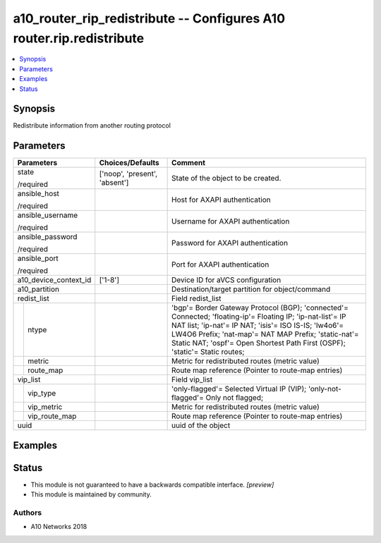 .. _a10_router_rip_redistribute_module:


a10_router_rip_redistribute -- Configures A10 router.rip.redistribute
=====================================================================

.. contents::
   :local:
   :depth: 1


Synopsis
--------

Redistribute information from another routing protocol






Parameters
----------

+-----------------------+-------------------------------+----------------------------------------------------------------------------------------------------------------------------------------------------------------------------------------------------------------------------------------------------------------------------------------------------------+
| Parameters            | Choices/Defaults              | Comment                                                                                                                                                                                                                                                                                                  |
|                       |                               |                                                                                                                                                                                                                                                                                                          |
|                       |                               |                                                                                                                                                                                                                                                                                                          |
+=======================+===============================+==========================================================================================================================================================================================================================================================================================================+
| state                 | ['noop', 'present', 'absent'] | State of the object to be created.                                                                                                                                                                                                                                                                       |
|                       |                               |                                                                                                                                                                                                                                                                                                          |
| /required             |                               |                                                                                                                                                                                                                                                                                                          |
+-----------------------+-------------------------------+----------------------------------------------------------------------------------------------------------------------------------------------------------------------------------------------------------------------------------------------------------------------------------------------------------+
| ansible_host          |                               | Host for AXAPI authentication                                                                                                                                                                                                                                                                            |
|                       |                               |                                                                                                                                                                                                                                                                                                          |
| /required             |                               |                                                                                                                                                                                                                                                                                                          |
+-----------------------+-------------------------------+----------------------------------------------------------------------------------------------------------------------------------------------------------------------------------------------------------------------------------------------------------------------------------------------------------+
| ansible_username      |                               | Username for AXAPI authentication                                                                                                                                                                                                                                                                        |
|                       |                               |                                                                                                                                                                                                                                                                                                          |
| /required             |                               |                                                                                                                                                                                                                                                                                                          |
+-----------------------+-------------------------------+----------------------------------------------------------------------------------------------------------------------------------------------------------------------------------------------------------------------------------------------------------------------------------------------------------+
| ansible_password      |                               | Password for AXAPI authentication                                                                                                                                                                                                                                                                        |
|                       |                               |                                                                                                                                                                                                                                                                                                          |
| /required             |                               |                                                                                                                                                                                                                                                                                                          |
+-----------------------+-------------------------------+----------------------------------------------------------------------------------------------------------------------------------------------------------------------------------------------------------------------------------------------------------------------------------------------------------+
| ansible_port          |                               | Port for AXAPI authentication                                                                                                                                                                                                                                                                            |
|                       |                               |                                                                                                                                                                                                                                                                                                          |
| /required             |                               |                                                                                                                                                                                                                                                                                                          |
+-----------------------+-------------------------------+----------------------------------------------------------------------------------------------------------------------------------------------------------------------------------------------------------------------------------------------------------------------------------------------------------+
| a10_device_context_id | ['1-8']                       | Device ID for aVCS configuration                                                                                                                                                                                                                                                                         |
|                       |                               |                                                                                                                                                                                                                                                                                                          |
|                       |                               |                                                                                                                                                                                                                                                                                                          |
+-----------------------+-------------------------------+----------------------------------------------------------------------------------------------------------------------------------------------------------------------------------------------------------------------------------------------------------------------------------------------------------+
| a10_partition         |                               | Destination/target partition for object/command                                                                                                                                                                                                                                                          |
|                       |                               |                                                                                                                                                                                                                                                                                                          |
|                       |                               |                                                                                                                                                                                                                                                                                                          |
+-----------------------+-------------------------------+----------------------------------------------------------------------------------------------------------------------------------------------------------------------------------------------------------------------------------------------------------------------------------------------------------+
| redist_list           |                               | Field redist_list                                                                                                                                                                                                                                                                                        |
|                       |                               |                                                                                                                                                                                                                                                                                                          |
|                       |                               |                                                                                                                                                                                                                                                                                                          |
+---+-------------------+-------------------------------+----------------------------------------------------------------------------------------------------------------------------------------------------------------------------------------------------------------------------------------------------------------------------------------------------------+
|   | ntype             |                               | 'bgp'= Border Gateway Protocol (BGP); 'connected'= Connected; 'floating-ip'= Floating IP; 'ip-nat-list'= IP NAT list; 'ip-nat'= IP NAT; 'isis'= ISO IS-IS; 'lw4o6'= LW4O6 Prefix; 'nat-map'= NAT MAP Prefix; 'static-nat'= Static NAT; 'ospf'= Open Shortest Path First (OSPF); 'static'= Static routes; |
|   |                   |                               |                                                                                                                                                                                                                                                                                                          |
|   |                   |                               |                                                                                                                                                                                                                                                                                                          |
+---+-------------------+-------------------------------+----------------------------------------------------------------------------------------------------------------------------------------------------------------------------------------------------------------------------------------------------------------------------------------------------------+
|   | metric            |                               | Metric for redistributed routes (metric value)                                                                                                                                                                                                                                                           |
|   |                   |                               |                                                                                                                                                                                                                                                                                                          |
|   |                   |                               |                                                                                                                                                                                                                                                                                                          |
+---+-------------------+-------------------------------+----------------------------------------------------------------------------------------------------------------------------------------------------------------------------------------------------------------------------------------------------------------------------------------------------------+
|   | route_map         |                               | Route map reference (Pointer to route-map entries)                                                                                                                                                                                                                                                       |
|   |                   |                               |                                                                                                                                                                                                                                                                                                          |
|   |                   |                               |                                                                                                                                                                                                                                                                                                          |
+---+-------------------+-------------------------------+----------------------------------------------------------------------------------------------------------------------------------------------------------------------------------------------------------------------------------------------------------------------------------------------------------+
| vip_list              |                               | Field vip_list                                                                                                                                                                                                                                                                                           |
|                       |                               |                                                                                                                                                                                                                                                                                                          |
|                       |                               |                                                                                                                                                                                                                                                                                                          |
+---+-------------------+-------------------------------+----------------------------------------------------------------------------------------------------------------------------------------------------------------------------------------------------------------------------------------------------------------------------------------------------------+
|   | vip_type          |                               | 'only-flagged'= Selected Virtual IP (VIP); 'only-not-flagged'= Only not flagged;                                                                                                                                                                                                                         |
|   |                   |                               |                                                                                                                                                                                                                                                                                                          |
|   |                   |                               |                                                                                                                                                                                                                                                                                                          |
+---+-------------------+-------------------------------+----------------------------------------------------------------------------------------------------------------------------------------------------------------------------------------------------------------------------------------------------------------------------------------------------------+
|   | vip_metric        |                               | Metric for redistributed routes (metric value)                                                                                                                                                                                                                                                           |
|   |                   |                               |                                                                                                                                                                                                                                                                                                          |
|   |                   |                               |                                                                                                                                                                                                                                                                                                          |
+---+-------------------+-------------------------------+----------------------------------------------------------------------------------------------------------------------------------------------------------------------------------------------------------------------------------------------------------------------------------------------------------+
|   | vip_route_map     |                               | Route map reference (Pointer to route-map entries)                                                                                                                                                                                                                                                       |
|   |                   |                               |                                                                                                                                                                                                                                                                                                          |
|   |                   |                               |                                                                                                                                                                                                                                                                                                          |
+---+-------------------+-------------------------------+----------------------------------------------------------------------------------------------------------------------------------------------------------------------------------------------------------------------------------------------------------------------------------------------------------+
| uuid                  |                               | uuid of the object                                                                                                                                                                                                                                                                                       |
|                       |                               |                                                                                                                                                                                                                                                                                                          |
|                       |                               |                                                                                                                                                                                                                                                                                                          |
+-----------------------+-------------------------------+----------------------------------------------------------------------------------------------------------------------------------------------------------------------------------------------------------------------------------------------------------------------------------------------------------+







Examples
--------

.. code-block:: yaml+jinja

    





Status
------




- This module is not guaranteed to have a backwards compatible interface. *[preview]*


- This module is maintained by community.



Authors
~~~~~~~

- A10 Networks 2018

